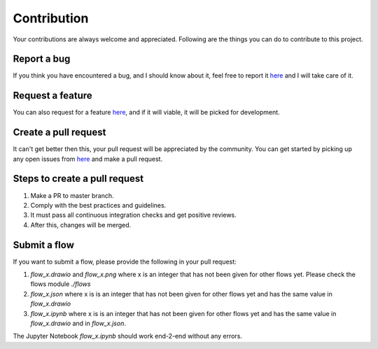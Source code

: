 Contribution
============

Your contributions are always welcome and appreciated. Following are the things you can do to contribute to this project.

Report a bug
------------

.. _here: https://github.com/KI-labs/ML-Navigator/issues

If you think you have encountered a bug, and I should know about it, feel free to report it here_ and I will take
care of it.

Request a feature
-----------------

You can also request for a feature here_, and if it will viable, it will be picked for development.

Create a pull request
---------------------

It can't get better then this, your pull request will be appreciated by the community. You can get started by picking up any open issues from here_ and make a pull request.

Steps to create a pull request
------------------------------

1. Make a PR to master branch.
2. Comply with the best practices and guidelines.
3. It must pass all continuous integration checks and get positive reviews.
4. After this, changes will be merged.


Submit a flow
-------------

If you want to submit a flow, please provide the following in your pull request:

1. `flow_x.drawio` and `flow_x.png` where x is an integer that has not been given for other flows yet. Please check the flows module `./flows`

2. `flow_x.json` where x is is an integer that has not been given for other flows yet and has the same value in `flow_x.drawio`

3. `flow_x.ipynb` where x is is an integer that has not been given for other flows yet and has the same value in `flow_x.drawio` and in `flow_x.json`.

The Jupyter Notebook `flow_x.ipynb` should work end-2-end without any errors.

